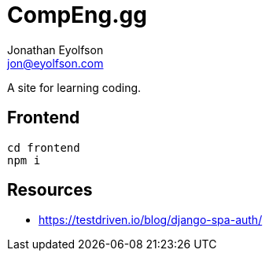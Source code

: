 = CompEng.gg
Jonathan Eyolfson <jon@eyolfson.com>

A site for learning coding.

== Frontend

[source]
----
cd frontend
npm i
----

== Resources

- https://testdriven.io/blog/django-spa-auth/
